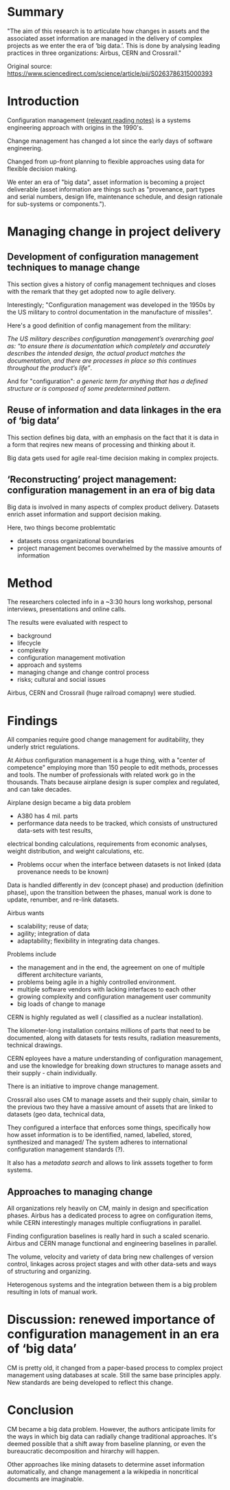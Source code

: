 #+OPTIONS: num:nil
* Summary
"The aim of this research is to articulate how changes in assets and the associated asset information are managed in the delivery of complex projects as we enter the era of ‘big data.’.
This is done by analysing leading practices in three organizations: Airbus, CERN and Crossrail."

Original source: https://www.sciencedirect.com/science/article/pii/S0263786315000393

* Introduction

Configuration management ([[file:~/Desktop/falcowinkler.github.io/org/reading-notes/software-engineering/concepts-in-cm-systems.org][relevant reading notes)]] is a systems engineering approach with origins in the 1990's.

Change management has changed a lot since the early days of software engineering. 

Changed from up-front planning to flexible approaches using data for flexible decision making.

We enter an era of "big data", asset information is becoming a project deliverable 
(asset information are things such as "provenance, part types and serial numbers, design life, maintenance schedule, and design rationale for sub-systems or components.").


* Managing change in project delivery
** Development of configuration management techniques to manage change
This section gives a history of config management techniques and closes with the remark that they get adopted now to agile delivery.

Interestingly; "Configuration management was developed in the 1950s by the US military to control documentation in the manufacture of missiles".

Here's a good definition of config management from the military:

/The US military describes configuration management’s overarching goal as:/
/“to ensure there is documentation which completely and accurately describes the intended design,/
/the actual product matches the documentation, and there are processes in place so this continues throughout the product’s life”/.

And for "configuration": 
/a generic term for anything that has a defined structure or is composed of some predetermined pattern/.

** Reuse of information and data linkages in the era of ‘big data’
This section defines big data, with an emphasis on the fact that it is data in a form that reqires new means of processing
and thinking about it.

Big data gets used for agile real-time decision making in complex projects.

** ‘Reconstructing’ project management: configuration management in an era of big data
Big data is involved in many aspects of complex product delivery.
Datasets enrich asset information and support decision making.

Here, two things become problemtatic
- datasets cross organizational boundaries
- project management becomes overwhelmed by the massive amounts of information

* Method
The researchers colected info in a ~3:30 hours long workshop, personal interviews,
presentations and online calls.

The results were evaluated with respect to
- background
- lifecycle
- complexity
- configuration management motivation
- approach and systems
- managing change and change control process 
- risks; cultural and social issues

Airbus, CERN and Crossrail (huge railroad comapny) were studied.

* Findings

All companies require good change management for auditability, they underly strict regulations.

At /Airbus/ configuration management is a huge thing, with a "center of competence" employing more than 150 people to edit methods, processes and tools.
The number of professionals with related work go in the thousands. Thats because airplane design is super complex and regulated, and can take decades.

Airplane design became a big data problem

- A380 has 4 mil. parts
- performance data needs to be tracked, which consists of 
 unstructured data-sets with test results, 
electrical bonding calculations, requirements from economic analyses, weight distribution, and weight calculations, etc. 

- Problems occur when the interface between datasets is not linked (data provenance needs to be known)

Data is handled differently in dev (concept phase) and production (definition phase),
upon the transition between the phases, manual work is done to update, renumber, and re-link datasets.

Airbus wants
- scalability; reuse of data; 
- agility; integration of data
- adaptability; flexibility in integrating data changes.

Problems include 
- the management and in the end, the agreement on one of multiple different architecture variants,
- problems being agile in a highly controlled environment.
- multiple software vendors with lacking interfaces to each other
- growing complexity and configuration management user community
- big loads of change to manage

CERN is highly regulated as well ( classified as a nuclear installation).

The kilometer-long installation contains millions of parts that need to be documented, 
along with datasets for tests results, radiation measurements, technical drawings.

CERN eployees have a mature understanding of configuration management,
and use the knowledge for breaking down structures to manage assets and their supply - chain individually.

There is an initiative to improve change management.

Crossrail also uses CM to manage assets and their supply chain,
similar to the previous two they have a massive amount of assets that are linked to datasets (geo data, technical data,

They configured a interface that enforces some things, specifically how how asset information is to be identified, named, labelled, stored, synthesized and managed/
The system adheres to international configuration management standards (?).

It also has a /metadata search/ and allows to link asssets together to form systems.


** Approaches to managing change

All organizations rely heavily on CM, mainly in design and specification phases.
Airbus has a dedicated process to agree on configuration items, while CERN interestingly 
manages multiple confiugrations in parallel. 

Finding configuration baselines is really hard in such a scaled scenario.
Airbus and CERN manage functional and engineering baselines in parallel.

The volume, velocity and variety of data bring new challenges of version control, linkages across
project stages and with other data-sets and ways of structuring and organizing. 

Heterogenous systems and the integration between them is a big problem resulting in 
lots of manual work.

* Discussion: renewed importance of configuration management in an era of ‘big data’

CM is pretty old, it changed from a paper-based process to complex project management using
databases at scale. Still the same base principles apply. New standards are being developed 
to reflect this change.

* Conclusion

CM became a big data problem.
However, the authors anticipate limits for the ways in which big data can radially change
traditional approaches. It's deemed possible that a shift away from baseline planning, or even
the bureaucratic decomposition and hirarchy will happen.

Other approaches like mining datasets to determine asset information automatically, 
and change management a la wikipedia in noncritical documents are imaginable.
